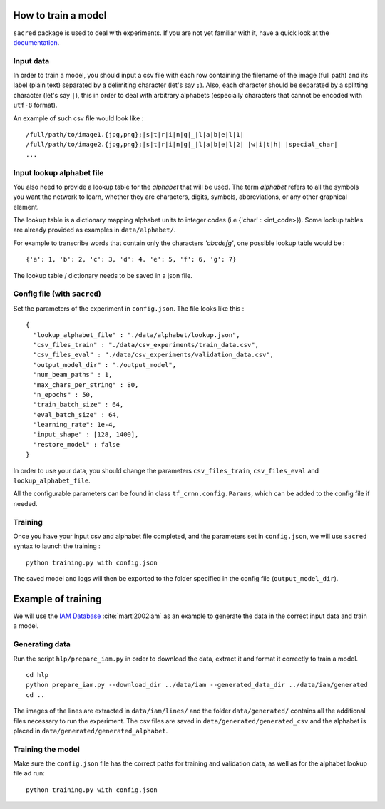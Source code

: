 How to train a model
--------------------

``sacred`` package is used to deal with experiments.
If you are not yet familiar with it, have a quick look at the `documentation <https://sacred.readthedocs.io/en/latest/>`_.

Input data
^^^^^^^^^^

In order to train a model, you should input a csv file with each row containing the filename of the image (full path)
and its label (plain text) separated by a delimiting character (let's say ``;``).
Also, each character should be separated by a splitting character (let's say ``|``), this in order to deal with arbitrary
alphabets (especially characters that cannot be encoded with ``utf-8`` format).

An example of such csv file would look like : ::

    /full/path/to/image1.{jpg,png};|s|t|r|i|n|g|_|l|a|b|e|l|1|
    /full/path/to/image2.{jpg,png};|s|t|r|i|n|g|_|l|a|b|e|l|2| |w|i|t|h| |special_char|
    ...

Input lookup alphabet file
^^^^^^^^^^^^^^^^^^^^^^^^^^

You also need to provide a lookup table for the *alphabet* that will be used. The term *alphabet* refers to all the
symbols you want the network to learn, whether they are characters, digits, symbols, abbreviations, or any other graphical element.

The lookup table is a dictionary mapping alphabet units to integer codes (i.e {'char' : <int_code>}).
Some lookup tables are already provided as examples in ``data/alphabet/``.

For example to transcribe words that contain only the characters *'abcdefg'*, one possible lookup table would be : ::

    {'a': 1, 'b': 2, 'c': 3, 'd': 4. 'e': 5, 'f': 6, 'g': 7}

The lookup table / dictionary needs to be saved in a json file.

Config file (with ``sacred``)
^^^^^^^^^^^^^^^^^^^^^^^^^^^^^

Set the parameters of the experiment in ``config.json``. The file looks like this : ::

    {
      "lookup_alphabet_file" : "./data/alphabet/lookup.json",
      "csv_files_train" : "./data/csv_experiments/train_data.csv",
      "csv_files_eval" : "./data/csv_experiments/validation_data.csv",
      "output_model_dir" : "./output_model",
      "num_beam_paths" : 1,
      "max_chars_per_string" : 80,
      "n_epochs" : 50,
      "train_batch_size" : 64,
      "eval_batch_size" : 64,
      "learning_rate": 1e-4,
      "input_shape" : [128, 1400],
      "restore_model" : false
    }

In order to use your data, you should change the parameters ``csv_files_train``, ``csv_files_eval`` and ``lookup_alphabet_file``.

All the configurable parameters can be found in class ``tf_crnn.config.Params``, which can be added to the config file if needed.

Training
^^^^^^^^

Once you have your input csv and alphabet file completed, and the parameters set in ``config.json``,
we will use ``sacred`` syntax to launch the training : ::

    python training.py with config.json

The saved model and logs will then be exported to the folder specified in the config file (``output_model_dir``).


Example of training
-------------------

We will use the `IAM Database <http://www.fki.inf.unibe.ch/databases/iam-handwriting-database>`_ :cite:`marti2002iam`
as an example to generate the data in the correct input data and train a model.


Generating data
^^^^^^^^^^^^^^^

Run the script ``hlp/prepare_iam.py`` in order to download the data, extract it and format it correctly to train a model. ::

    cd hlp
    python prepare_iam.py --download_dir ../data/iam --generated_data_dir ../data/iam/generated
    cd ..

The images of the lines are extracted in ``data/iam/lines/`` and the folder ``data/generated/`` contains all the
additional files necessary to run the experiment. The csv files are saved in ``data/generated/generated_csv`` and
the alphabet is placed in ``data/generated/generated_alphabet``.

Training the model
^^^^^^^^^^^^^^^^^^

Make sure the ``config.json`` file has the correct paths for training and validation data, as well as for the
alphabet lookup file ad run: ::

    python training.py with config.json

